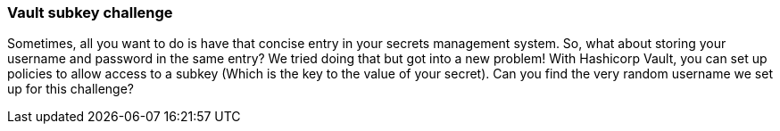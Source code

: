 === Vault subkey challenge

Sometimes, all you want to do is have that concise entry in your secrets management system. So, what about storing your username and password in the same entry?
We tried doing that but got into a new problem! With Hashicorp Vault, you can set up policies to allow access to a subkey (Which is the key to the value of your secret). Can you find the very random username we set up for this challenge?

